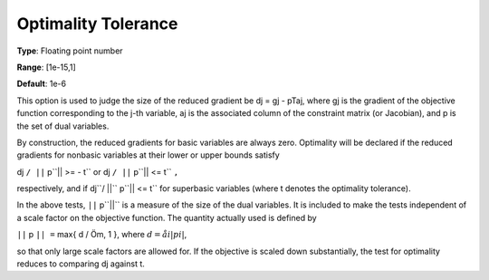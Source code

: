 

.. _Limits_-_Optimality_Tolerance:
.. _MINOS_Limits_-_Optimality_Tolerance:


Optimality Tolerance
====================



**Type**:	Floating point number	

**Range**:	[1e-15,1]	

**Default**:	1e-6	



This option is used to judge the size of the reduced gradient be dj = gj - pTaj, where gj is the gradient of the objective function corresponding to the j-th variable, aj is the associated column of the constraint matrix (or Jacobian), and p is the set of dual variables.



By construction, the reduced gradients for basic variables are always zero. Optimality will be declared if the reduced gradients for nonbasic variables at their lower or upper bounds satisfy



dj ``/ ||`` p``|| >= - t`` or  dj ``/ ||`` p``|| <= t`` ``,`` 



respectively, and if dj``/ ||`` p``|| <= t`` for superbasic variables (where t denotes the optimality tolerance).



In the above tests, ``||`` p``||``  is a measure of the size of the dual variables. It is included to make the tests independent of a scale factor on the objective function. The quantity actually used is defined by



``||`` p ``|| =`` max{ d / Öm, 1 },  where :math:`d = åi  | pi |`,



so that only large scale factors are allowed for. If the objective is scaled down substantially, the test for optimality reduces to comparing dj against t.



